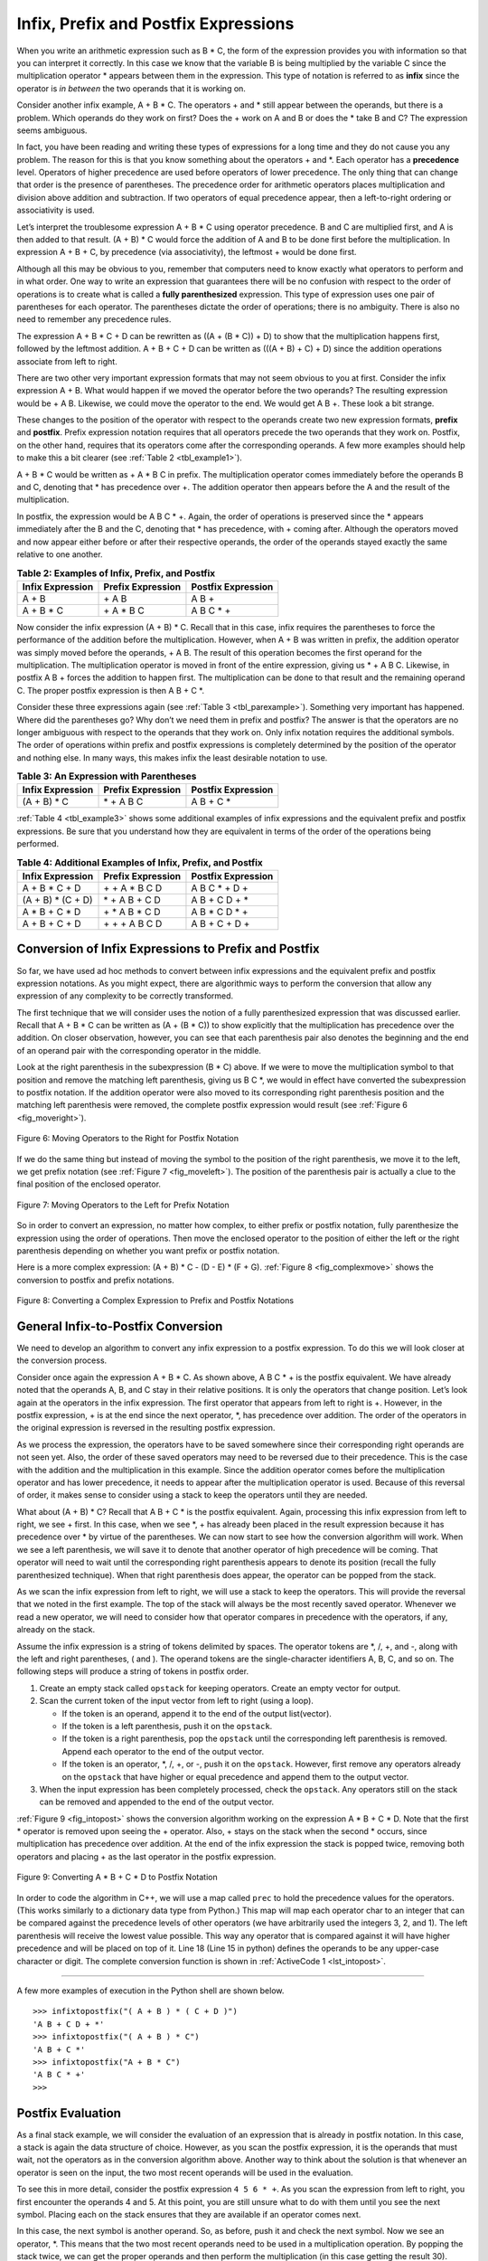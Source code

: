 ..  Copyright (C)  Brad Miller, David Ranum, and Jan Pearce
    This work is licensed under the Creative Commons Attribution-NonCommercial-ShareAlike 4.0 International License. To view a copy of this license, visit http://creativecommons.org/licenses/by-nc-sa/4.0/.


Infix, Prefix and Postfix Expressions
~~~~~~~~~~~~~~~~~~~~~~~~~~~~~~~~~~~~~

When you write an arithmetic expression such as B \* C, the form of the
expression provides you with information so that you can interpret it
correctly. In this case we know that the variable B is being multiplied
by the variable C since the multiplication operator \* appears between
them in the expression. This type of notation is referred to as
**infix** since the operator is *in between* the two operands that it is
working on.

Consider another infix example, A + B \* C. The operators + and \* still
appear between the operands, but there is a problem. Which operands do
they work on first? Does the + work on A and B or does the \* take B and C?
The expression seems ambiguous.

In fact, you have been reading and writing these types of expressions
for a long time and they do not cause you any problem. The reason for
this is that you know something about the operators + and \*. Each
operator has a **precedence** level. Operators of higher precedence are
used before operators of lower precedence. The only thing that can
change that order is the presence of parentheses. The precedence order
for arithmetic operators places multiplication and division above
addition and subtraction. If two operators of equal precedence appear,
then a left-to-right ordering or associativity is used.

Let’s interpret the troublesome expression A + B \* C using operator
precedence. B and C are multiplied first, and A is then added to that
result. (A + B) \* C would force the addition of A and B to be done
first before the multiplication. In expression A + B + C, by precedence
(via associativity), the leftmost + would be done first.

Although all this may be obvious to you, remember that computers need to
know exactly what operators to perform and in what order. One way to
write an expression that guarantees there will be no confusion with
respect to the order of operations is to create what is called a **fully
parenthesized** expression. This type of expression uses one pair of
parentheses for each operator. The parentheses dictate the order of
operations; there is no ambiguity. There is also no need to remember any
precedence rules.

The expression A + B \* C + D can be rewritten as ((A + (B \* C)) + D)
to show that the multiplication happens first, followed by the leftmost
addition. A + B + C + D can be written as (((A + B) + C) + D) since the
addition operations associate from left to right.

There are two other very important expression formats that may not seem
obvious to you at first. Consider the infix expression A + B. What would
happen if we moved the operator before the two operands? The resulting
expression would be + A B. Likewise, we could move the operator to the
end. We would get A B +. These look a bit strange.

These changes to the position of the operator with respect to the
operands create two new expression formats, **prefix** and **postfix**.
Prefix expression notation requires that all operators precede the two
operands that they work on. Postfix, on the other hand, requires that
its operators come after the corresponding operands. A few more examples
should help to make this a bit clearer (see :ref:`Table 2 <tbl_example1>`).

A + B \* C would be written as + A \* B C in prefix. The multiplication
operator comes immediately before the operands B and C, denoting that \*
has precedence over +. The addition operator then appears before the A
and the result of the multiplication.

In postfix, the expression would be A B C \* +. Again, the order of
operations is preserved since the \* appears immediately after the B and
the C, denoting that \* has precedence, with + coming after. Although
the operators moved and now appear either before or after their
respective operands, the order of the operands stayed exactly the same
relative to one another.

.. _tbl_example1:

.. table:: **Table 2: Examples of Infix, Prefix, and Postfix**

    ============================ ======================= ========================
            **Infix Expression**   **Prefix Expression**   **Postfix Expression**
    ============================ ======================= ========================
                           A + B                  \+ A B                    A B +
                      A + B \* C             \+ A \* B C               A B C \* +
    ============================ ======================= ========================


Now consider the infix expression (A + B) \* C. Recall that in this
case, infix requires the parentheses to force the performance of the
addition before the multiplication. However, when A + B was written in
prefix, the addition operator was simply moved before the operands, + A
B. The result of this operation becomes the first operand for the
multiplication. The multiplication operator is moved in front of the
entire expression, giving us \* + A B C. Likewise, in postfix A B +
forces the addition to happen first. The multiplication can be done to
that result and the remaining operand C. The proper postfix expression
is then A B + C \*.

Consider these three expressions again (see :ref:`Table 3 <tbl_parexample>`).
Something very important has happened. Where did the parentheses go? Why
don’t we need them in prefix and postfix? The answer is that the
operators are no longer ambiguous with respect to the operands that they
work on. Only infix notation requires the additional symbols. The order
of operations within prefix and postfix expressions is completely
determined by the position of the operator and nothing else. In many
ways, this makes infix the least desirable notation to use.

.. _tbl_parexample:

.. table:: **Table 3: An Expression with Parentheses**

    ============================ ======================= ========================
            **Infix Expression**   **Prefix Expression**   **Postfix Expression**
    ============================ ======================= ========================
                    (A + B) \* C              \* + A B C               A B + C \*
    ============================ ======================= ========================


:ref:`Table 4 <tbl_example3>` shows some additional examples of infix expressions and
the equivalent prefix and postfix expressions. Be sure that you
understand how they are equivalent in terms of the order of the
operations being performed.

.. _tbl_example3:

.. table:: **Table 4: Additional Examples of Infix, Prefix, and Postfix**

    ============================ ======================= ========================
            **Infix Expression**   **Prefix Expression**   **Postfix Expression**
    ============================ ======================= ========================
                  A + B \* C + D        \+ \+ A \* B C D           A B C \* + D +
              (A + B) \* (C + D)          \* + A B + C D           A B + C D + \*
                 A \* B + C \* D        \+ \* A B \* C D          A B \* C D \* +
                   A + B + C + D          \+ + + A B C D            A B + C + D +
    ============================ ======================= ========================


Conversion of Infix Expressions to Prefix and Postfix
^^^^^^^^^^^^^^^^^^^^^^^^^^^^^^^^^^^^^^^^^^^^^^^^^^^^^

So far, we have used ad hoc methods to convert between infix expressions
and the equivalent prefix and postfix expression notations. As you might
expect, there are algorithmic ways to perform the conversion that allow
any expression of any complexity to be correctly transformed.

The first technique that we will consider uses the notion of a fully
parenthesized expression that was discussed earlier. Recall that A + B
\* C can be written as (A + (B \* C)) to show explicitly that the
multiplication has precedence over the addition. On closer observation,
however, you can see that each parenthesis pair also denotes the
beginning and the end of an operand pair with the corresponding operator
in the middle.

Look at the right parenthesis in the subexpression (B \* C) above. If we
were to move the multiplication symbol to that position and remove the
matching left parenthesis, giving us B C \*, we would in effect have
converted the subexpression to postfix notation. If the addition
operator were also moved to its corresponding right parenthesis position
and the matching left parenthesis were removed, the complete postfix
expression would result (see :ref:`Figure 6 <fig_moveright>`).

.. _fig_moveright:

.. figure:: Figures/moveright.png
   :align: center

   Figure 6: Moving Operators to the Right for Postfix Notation

If we do the same thing but instead of moving the symbol to the position
of the right parenthesis, we move it to the left, we get prefix notation
(see :ref:`Figure 7 <fig_moveleft>`). The position of the parenthesis pair is
actually a clue to the final position of the enclosed operator.

.. _fig_moveleft:

.. figure:: Figures/moveleft.png
   :align: center

   Figure 7: Moving Operators to the Left for Prefix Notation


So in order to convert an expression, no matter how complex, to either
prefix or postfix notation, fully parenthesize the expression using the
order of operations. Then move the enclosed operator to the position of
either the left or the right parenthesis depending on whether you want
prefix or postfix notation.

Here is a more complex expression: (A + B) \* C - (D - E) \* (F + G).
:ref:`Figure 8 <fig_complexmove>` shows the conversion to postfix and prefix
notations.

.. _fig_complexmove:

.. figure:: Figures/complexmove.png
   :align: center

   Figure 8: Converting a Complex Expression to Prefix and Postfix Notations

General Infix-to-Postfix Conversion
^^^^^^^^^^^^^^^^^^^^^^^^^^^^^^^^^^^

We need to develop an algorithm to convert any infix expression to a
postfix expression. To do this we will look closer at the conversion
process.

Consider once again the expression A + B \* C. As shown above,
A B C \* + is the postfix equivalent. We have already noted that the
operands A, B, and C stay in their relative positions. It is only the
operators that change position. Let’s look again at the operators in the
infix expression. The first operator that appears from left to right is
+. However, in the postfix expression, + is at the end since the next
operator, \*, has precedence over addition. The order of the operators
in the original expression is reversed in the resulting postfix
expression.

As we process the expression, the operators have to be saved somewhere
since their corresponding right operands are not seen yet. Also, the
order of these saved operators may need to be reversed due to their
precedence. This is the case with the addition and the multiplication in
this example. Since the addition operator comes before the
multiplication operator and has lower precedence, it needs to appear
after the multiplication operator is used. Because of this reversal of
order, it makes sense to consider using a stack to keep the operators
until they are needed.

What about (A + B) \* C? Recall that A B + C \* is the postfix
equivalent. Again, processing this infix expression from left to right,
we see + first. In this case, when we see \*, + has already been placed
in the result expression because it has precedence over \* by virtue of
the parentheses. We can now start to see how the conversion algorithm
will work. When we see a left parenthesis, we will save it to denote
that another operator of high precedence will be coming. That operator
will need to wait until the corresponding right parenthesis appears to
denote its position (recall the fully parenthesized technique). When
that right parenthesis does appear, the operator can be popped from the
stack.

As we scan the infix expression from left to right, we will use a stack
to keep the operators. This will provide the reversal that we noted in
the first example. The top of the stack will always be the most recently
saved operator. Whenever we read a new operator, we will need to
consider how that operator compares in precedence with the operators, if
any, already on the stack.

Assume the infix expression is a string of tokens delimited by spaces.
The operator tokens are \*, /, +, and -, along with the left and right
parentheses, ( and ). The operand tokens are the single-character
identifiers A, B, C, and so on. The following steps will produce a
string of tokens in postfix order.

#. Create an empty stack called ``opstack`` for keeping operators.
   Create an empty vector for output.

#. Scan the current token of the input vector from left to right (using a loop).

   -  If the token is an operand, append it to the end of the output
      list(vector).

   -  If the token is a left parenthesis, push it on the ``opstack``.

   -  If the token is a right parenthesis, pop the ``opstack`` until the
      corresponding left parenthesis is removed. Append each operator to
      the end of the output vector.

   -  If the token is an operator, \*, /, +, or -, push it on the
      ``opstack``. However, first remove any operators already on the
      ``opstack`` that have higher or equal precedence and append them
      to the output vector.

#. When the input expression has been completely processed, check the
   ``opstack``. Any operators still on the stack can be removed and
   appended to the end of the output vector.

:ref:`Figure 9 <fig_intopost>` shows the conversion algorithm working on the
expression A \* B + C \* D. Note that the first \* operator is removed
upon seeing the + operator. Also, + stays on the stack when the second
\* occurs, since multiplication has precedence over addition. At the end
of the infix expression the stack is popped twice, removing both
operators and placing + as the last operator in the postfix expression.

.. _fig_intopost:

.. figure:: Figures/intopost.png
   :align: center

   Figure 9: Converting A \* B + C \* D to Postfix Notation

In order to code the algorithm in C++, we will use a map
called ``prec`` to hold the precedence values for the operators.
(This works similarly to a dictionary data type from Python.) This
map will map each operator char to an integer that can be compared
against the precedence levels of other operators (we have arbitrarily
used the integers 3, 2, and 1). The left parenthesis will receive the
lowest value possible. This way any operator that is compared against it
will have higher precedence and will be placed on top of it.
Line 18 (Line 15 in python) defines the operands to be any upper-case character or digit.
The complete conversion function is
shown in :ref:`ActiveCode 1 <lst_intopost>`.

.. _lst_intopost:

.. tabbed:: hp1

  .. tab:: C++

    .. activecode:: intpost_cpp
      :caption: Converting Infix Expressions to Postfix Expressions
      :language: cpp

      #include <iostream>
      #include <stack>
      #include <map>
      #include <string>
      #include <vector>

      using namespace std;

      string infixToPostfix(string infixexpr) {
          map <char,int> prec;
          prec['*']=3;
          prec['/']=3;
          prec['+']=2;
          prec['-']=2;
          prec['(']=1;
          stack<char> opStack;
          vector<char> postfixVector;
          string letsnums = "ABCDEFGHIJKLMNOPQRSTUVWXYZ0123456789";

          for (char token:infixexpr) {
              if (token == ' ') {
                  continue;
              }
              else if (letsnums.find(token)<=letsnums.length()) {
                  postfixVector.emplace_back(token);
              } else if (token == '(') {
                  opStack.push(token);
              } else if (token == ')') {
                  char topToken;
                  topToken = opStack.top();
                  opStack.pop();
                  while (topToken != '(') {
                      postfixVector.emplace_back(topToken);
                      topToken=opStack.top();
                      opStack.pop();
                  }
              } else {
                  while (!opStack.empty() && (prec[opStack.top()]>=prec[token]))
                  {
                      postfixVector.emplace_back(opStack.top());
                      opStack.pop();
                      }
                  opStack.push(token);
              }
          }
          while (!opStack.empty()) {
              postfixVector.emplace_back(opStack.top());
              opStack.pop();
          }

          string s(postfixVector.begin(),postfixVector.end());

          return s;
      }

      int main() {
          cout<<infixToPostfix("A * B + C * D")<<endl;
          cout<<infixToPostfix("( A + B ) * C - ( D - E ) * ( F + G )")<<endl;

          return 0;
      }

  .. tab:: Python

    .. activecode:: intopost
     :caption: Converting Infix Expressions to Postfix Expressions
     :nocodelens:

     from pythonds.basic.stack import Stack

     def infixToPostfix(infixexpr):
         prec = {}
         prec["*"] = 3
         prec["/"] = 3
         prec["+"] = 2
         prec["-"] = 2
         prec["("] = 1
         opStack = Stack()
         postfixList = []
         tokenList = infixexpr.split()

         for token in tokenList:
             if token in "ABCDEFGHIJKLMNOPQRSTUVWXYZ" or token in "0123456789":
                 postfixList.append(token)
             elif token == '(':
                 opStack.push(token)
             elif token == ')':
                 topToken = opStack.pop()
                 while topToken != '(':
                     postfixList.append(topToken)
                     topToken = opStack.pop()
             else:
                 while (not opStack.isEmpty()) and (prec[opStack.peek()] >= prec[token]):
                       postfixList.append(opStack.pop())
                 opStack.push(token)

         while not opStack.isEmpty():
             postfixList.append(opStack.pop())
         return " ".join(postfixList)
     def main():
         print(infixToPostfix("A * B + C * D"))
         print(infixToPostfix("( A + B ) * C - ( D - E ) * ( F + G )"))
     main()

--------------

A few more examples of execution in the Python shell are shown below.

::

    >>> infixtopostfix("( A + B ) * ( C + D )")
    'A B + C D + *'
    >>> infixtopostfix("( A + B ) * C")
    'A B + C *'
    >>> infixtopostfix("A + B * C")
    'A B C * +'
    >>>

Postfix Evaluation
^^^^^^^^^^^^^^^^^^

As a final stack example, we will consider the evaluation of an
expression that is already in postfix notation. In this case, a stack is
again the data structure of choice. However, as you scan the postfix
expression, it is the operands that must wait, not the operators as in
the conversion algorithm above. Another way to think about the solution
is that whenever an operator is seen on the input, the two most recent
operands will be used in the evaluation.

To see this in more detail, consider the postfix expression
``4 5 6 * +``. As you scan the expression from left to right, you first
encounter the operands 4 and 5. At this point, you are still unsure what
to do with them until you see the next symbol. Placing each on the stack
ensures that they are available if an operator comes next.

In this case, the next symbol is another operand. So, as before, push it
and check the next symbol. Now we see an operator, \*. This means that
the two most recent operands need to be used in a multiplication
operation. By popping the stack twice, we can get the proper operands
and then perform the multiplication (in this case getting the result
30).

We can now handle this result by placing it back on the stack so that it
can be used as an operand for the later operators in the expression.
When the final operator is processed, there will be only one value left
on the stack. Pop and return it as the result of the expression.
:ref:`Figure 10 <fig_evalpost1>` shows the stack contents as this entire example
expression is being processed.

.. _fig_evalpost1:

.. figure:: Figures/evalpostfix1.png
   :align: center

   Figure 10: Stack Contents During Evaluation


:ref:`Figure 11 <fig_evalpost2>` shows a slightly more complex example, 7 8 + 3 2
+ /. There are two things to note in this example. First, the stack size
grows, shrinks, and then grows again as the subexpressions are
evaluated. Second, the division operation needs to be handled carefully.
Recall that the operands in the postfix expression are in their original
order since postfix changes only the placement of operators. When the
operands for the division are popped from the stack, they are reversed.
Since division is *not* a commutative operator, in other words
:math:`15/5` is not the same as :math:`5/15`, we must be sure that
the order of the operands is not switched.

.. _fig_evalpost2:

.. figure:: Figures/evalpostfix2.png
   :align: center

   Figure 11: A More Complex Example of Evaluation


Assume the postfix expression is a string of tokens delimited by spaces.
The operators are \*, /, +, and - and the operands are assumed to be
single-digit integer values. The output will be an integer result.

#. Create an empty stack called ``operandStack``.

#. Iterate across the input using a for loop.

#. Scan the token vector from left to right.

   -  If the token is an operand, convert it from a string to an integer
      and push the value onto the ``operandStack``. (Using the ASCII, you can get this by subtracting 48)

   -  If the token is an operator, \*, /, +, or -, it will need two
      operands. Pop the ``operandStack`` twice. The first pop is the
      second operand and the second pop is the first operand. Perform
      the arithmetic operation. Push the result back on the
      ``operandStack``.

#. When the input expression has been completely processed, the result
   is on the stack. Pop the ``operandStack`` and return the value.

The complete function for the evaluation of postfix expressions is shown
in :ref:`ActiveCode 2 <lst_postfixeval>`. To assist with the arithmetic, a helper
function ``doMath`` is defined that will take two operands and an
operator and then perform the proper arithmetic operation.

.. _lst_postfixeval:

.. tabbed:: hp2

  .. tab:: C++

    .. activecode:: postfixeval_cpp
      :caption: Postfix evaluation
      :language: cpp

      #include <iostream>
      #include <stack>
      #include <string>

      using namespace std;

      int doMath(char op, int op1, int op2) {
          if (op == '*') {
              return (op1 * op2);
          } else if (op == '/') {
              return (op1 / op2);
          } else if (op == '+') {
              return (op1 + op2);
          } else {
              return (op1 - op2);
          }
      }

      int postfixEval(string postfixExpr) {
          stack<int> operandStack;
          string nums = "0123456789";

          for (char i : postfixExpr) {
              if ((nums.find(i) <= nums.length())) { // Check if the current char is a number
                  operandStack.push(int(i) - 48); // conversion from char to ascii
                  // then subtract 48 to get the int value
                  } else if (i != ' ') {
            			int operand2 = operandStack.top();
            			operandStack.pop();
            			int operand1 = operandStack.top();
            			operandStack.pop();
            			int result = doMath(i, operand1, operand2);
            			operandStack.push(result);
      		        }
      	  }
          return operandStack.top();
      }

      int main() {
          cout << postfixEval("17 8 + 3 2 + /") << endl;

          return 0;
      }

  .. tab:: Python

    .. activecode:: postfixeval
       :caption: Postfix Evaluation
       :nocodelens:

       from pythonds.basic.stack import Stack

       def postfixEval(postfixExpr):
           operandStack = Stack()
           tokenList = postfixExpr.split()

           for token in tokenList:
               if token in "0123456789":
                   operandStack.push(int(token))
               else:
                   operand2 = operandStack.pop()
                   operand1 = operandStack.pop()
                   result = doMath(token,operand1,operand2)
                   operandStack.push(result)
           return operandStack.pop()

       def doMath(op, op1, op2):
           if op == "*":
               return op1 * op2
           elif op == "/":
               return op1 / op2
           elif op == "+":
               return op1 + op2
           else:
               return op1 - op2

       def main():
           print(postfixEval('7 8 + 3 2 + /'))
       main()

It is important to note that in both the postfix conversion and the
postfix evaluation programs we assumed that there were no errors in the
input expression. Using these programs as a starting point, you can
easily see how error detection and reporting can be included. We leave
this as an exercise at the end of the chapter.

.. admonition:: Self Check

   .. fillintheblank:: postfix1

      Without using the activecode infixToPostfix function, convert the following expression to postfix  ``10 + 3 * 5 / (16 - 4)`` .

      |blank|

      -  :10\s+3\s+5\s*\*\s*16\s+4\s*-\s*/\s*\+: Correct.
         :10.*3.*5.*16.*4\s+[ /+*-]*: The numbers appear to be in the correct order check your operators
         :x: Remember the numbers will be in the same order as the original equation


   .. fillintheblank:: postfix2

      What is the result of evaluating the following: ``17 10 + 3 * 9 / ==`` ?

      |blank|

      -  :9: Correct.
         :x: Remember to push each intermediate result back on the stack


   .. fillintheblank:: postfix3

      Modify the infixToPostfix function so that it can convert the following expression:  ``5 * 3 ** (4 - 2)``. Run the function on the expression and paste the answer here:

      |blank|

      -  :5\s+3\s+4\s+2\s*-\s*\*\*\s*\*: Correct.
         :x: Hint: You only need to add one line to the function!!

